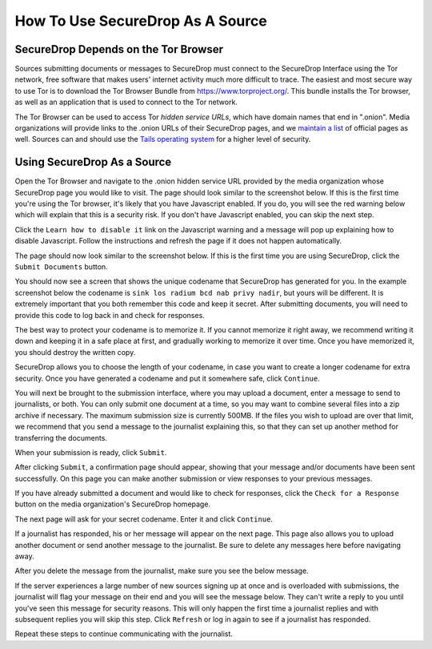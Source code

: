How To Use SecureDrop As A Source
=================================

SecureDrop Depends on the Tor Browser
-------------------------------------

Sources submitting documents or messages to SecureDrop must connect to
the SecureDrop Interface using the Tor network, free software that makes
users' internet activity much more difficult to trace. The easiest and
most secure way to use Tor is to download the Tor Browser Bundle from
https://www.torproject.org/. This bundle installs the Tor browser, as
well as an application that is used to connect to the Tor network.

The Tor Browser can be used to access Tor *hidden service URLs*, which
have domain names that end in ".onion". Media organizations will provide
links to the .onion URLs of their SecureDrop pages, and we `maintain a
list <https://freedom.press/securedrop/directory>`__ of official pages
as well. Sources can and should use the `Tails operating
system <https://tails.boum.org>`__ for a higher level of security.

Using SecureDrop As a Source
----------------------------

Open the Tor Browser and navigate to the .onion hidden service URL
provided by the media organization whose SecureDrop page you would like
to visit. The page should look similar to the screenshot below. If this
is the first time you're using the Tor browser, it's likely that you
have Javascript enabled. If you do, you will see the red warning below
which will explain that this is a security risk. If you don't have
Javascript enabled, you can skip the next step.

|Javascript warning|

Click the ``Learn how to disable it`` link on the Javascript warning and
a message will pop up explaining how to disable Javascript. Follow the
instructions and refresh the page if it does not happen automatically.

|Fix Javascript warning|

The page should now look similar to the screenshot below. If this is the
first time you are using SecureDrop, click the ``Submit Documents``
button.

|Source Interface|

You should now see a screen that shows the unique codename that
SecureDrop has generated for you. In the example screenshot below the
codename is ``sink los radium bcd nab privy nadir``, but yours will be
different. It is extremely important that you both remember this code
and keep it secret. After submitting documents, you will need to provide
this code to log back in and check for responses.

The best way to protect your codename is to memorize it. If you cannot
memorize it right away, we recommend writing it down and keeping it in a
safe place at first, and gradually working to memorize it over time.
Once you have memorized it, you should destroy the written copy.

SecureDrop allows you to choose the length of your codename, in case you
want to create a longer codename for extra security. Once you have
generated a codename and put it somewhere safe, click ``Continue``.

|Memorizing your codename|

You will next be brought to the submission interface, where you may
upload a document, enter a message to send to journalists, or both. You
can only submit one document at a time, so you may want to combine
several files into a zip archive if necessary. The maximum submission
size is currently 500MB. If the files you wish to upload are over that
limit, we recommend that you send a message to the journalist explaining
this, so that they can set up another method for transferring the
documents.

When your submission is ready, click ``Submit``.

|Submit a document|

After clicking ``Submit``, a confirmation page should appear, showing
that your message and/or documents have been sent successfully. On this
page you can make another submission or view responses to your previous
messages.

|Confirmation page|

If you have already submitted a document and would like to check for
responses, click the ``Check for a Response`` button on the media
organization's SecureDrop homepage.

|Source Interface|

The next page will ask for your secret codename. Enter it and click
``Continue``.

|Check for response|

If a journalist has responded, his or her message will appear on the
next page. This page also allows you to upload another document or send
another message to the journalist. Be sure to delete any messages here
before navigating away.

|Check for a reply|

After you delete the message from the journalist, make sure you see the
below message.

|Delete received messages|

If the server experiences a large number of new sources signing up at
once and is overloaded with submissions, the journalist will flag your
message on their end and you will see the message below. They can't
write a reply to you until you've seen this message for security
reasons. This will only happen the first time a journalist replies and
with subsequent replies you will skip this step. Click ``Refresh`` or
log in again to see if a journalist has responded.

|Check for an initial response|

Repeat these steps to continue communicating with the journalist.

.. |Javascript warning| image:: images/manual/source-step1.png
.. |Fix Javascript warning| image:: images/manual/source-step2.png
.. |Source Interface| image:: images/manual/source-step3-and-step7.png
.. |Memorizing your codename| image:: images/manual/source-step4.png
.. |Submit a document| image:: images/manual/source-step5.png
.. |Confirmation page| image:: images/manual/source-step6.png
.. |Check for response| image:: images/manual/source-step8.png
.. |Check for a reply| image:: images/manual/source-step9.png
.. |Delete received messages| image:: images/manual/source-step10.png
.. |Check for an initial response| image:: images/manual/source_flagged_for_reply.png
